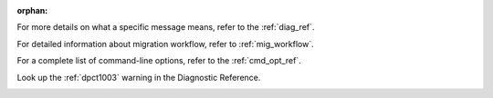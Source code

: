 :orphan:

.. _cross_ref_links:

.. _refer-diag-ref:

For more details on what a specific message means, refer to the
:ref:`diag_ref`.

.. _refer-diag-ref-end:

.. _refer-migrate-proj:

For detailed information about migration workflow, refer to :ref:`mig_workflow`.

.. _refer-migrate-proj-end:

.. _refer-cmd-ref:

For a complete list of command-line options, refer to the :ref:`cmd_opt_ref`.

.. _refer-cmd-ref-end:

.. _refer-dpct1003:

Look up the :ref:`dpct1003` warning in the Diagnostic Reference.

.. _refer-dpct1003-end:
